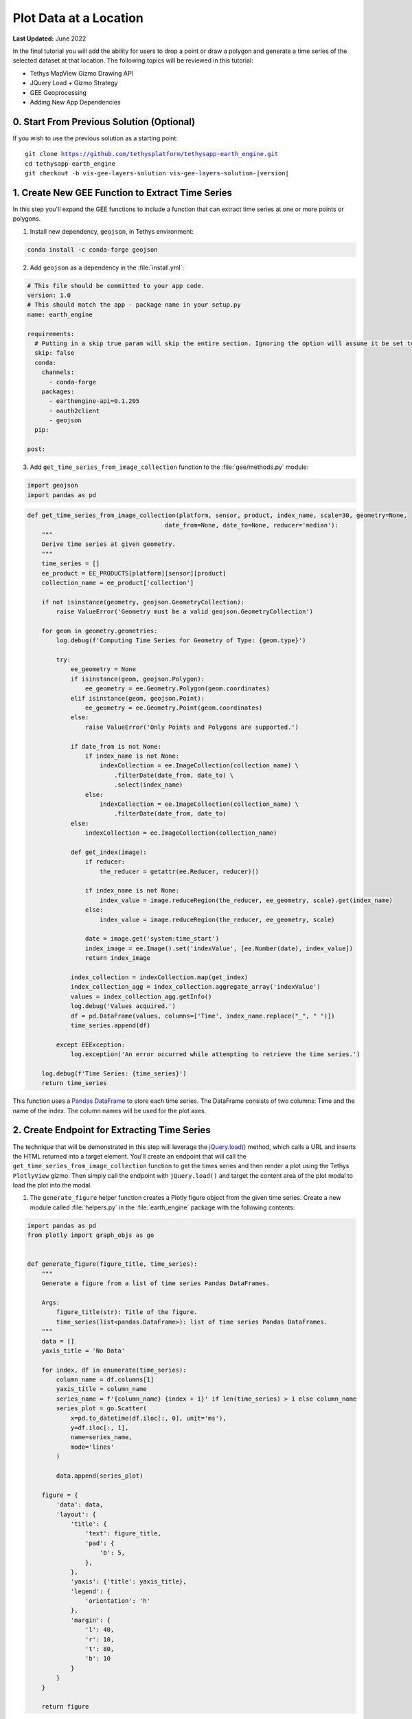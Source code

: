 ***********************
Plot Data at a Location
***********************

**Last Updated:** June 2022

In the final tutorial you will add the ability for users to drop a point or draw a polygon and generate a time series of the selected dataset at that location. The following topics will be reviewed in this tutorial:

* Tethys MapView Gizmo Drawing API
* JQuery Load + Gizmo Strategy
* GEE Geoprocessing
* Adding New App Dependencies

.. figure:: ./resources/plot_data_solution.png
    :width: 800px
    :align: center

0. Start From Previous Solution (Optional)
==========================================

If you wish to use the previous solution as a starting point:

.. parsed-literal::

    git clone https://github.com/tethysplatform/tethysapp-earth_engine.git
    cd tethysapp-earth_engine
    git checkout -b vis-gee-layers-solution vis-gee-layers-solution-|version|

1. Create New GEE Function to Extract Time Series
=================================================

In this step you'll expand the GEE functions to include a function that can extract time series at one or more points or polygons.

1. Install new dependency, ``geojson``, in Tethys environment:

.. code-block:: bash

    conda install -c conda-forge geojson

2. Add ``geojson`` as a dependency in the :file:`install.yml`:

.. code-block:: yaml

    # This file should be committed to your app code.
    version: 1.0
    # This should match the app - package name in your setup.py
    name: earth_engine

    requirements:
      # Putting in a skip true param will skip the entire section. Ignoring the option will assume it be set to False
      skip: false
      conda:
        channels:
          - conda-forge
        packages:
          - earthengine-api=0.1.205
          - oauth2client
          - geojson
      pip:

    post:

3. Add ``get_time_series_from_image_collection`` function to the :file:`gee/methods.py` module:

.. code-block:: python

    import geojson
    import pandas as pd

.. code-block:: python

    def get_time_series_from_image_collection(platform, sensor, product, index_name, scale=30, geometry=None,
                                          date_from=None, date_to=None, reducer='median'):
        """
        Derive time series at given geometry.
        """
        time_series = []
        ee_product = EE_PRODUCTS[platform][sensor][product]
        collection_name = ee_product['collection']

        if not isinstance(geometry, geojson.GeometryCollection):
            raise ValueError('Geometry must be a valid geojson.GeometryCollection')

        for geom in geometry.geometries:
            log.debug(f'Computing Time Series for Geometry of Type: {geom.type}')

            try:
                ee_geometry = None
                if isinstance(geom, geojson.Polygon):
                    ee_geometry = ee.Geometry.Polygon(geom.coordinates)
                elif isinstance(geom, geojson.Point):
                    ee_geometry = ee.Geometry.Point(geom.coordinates)
                else:
                    raise ValueError('Only Points and Polygons are supported.')

                if date_from is not None:
                    if index_name is not None:
                        indexCollection = ee.ImageCollection(collection_name) \
                            .filterDate(date_from, date_to) \
                            .select(index_name)
                    else:
                        indexCollection = ee.ImageCollection(collection_name) \
                            .filterDate(date_from, date_to)
                else:
                    indexCollection = ee.ImageCollection(collection_name)

                def get_index(image):
                    if reducer:
                        the_reducer = getattr(ee.Reducer, reducer)()

                    if index_name is not None:
                        index_value = image.reduceRegion(the_reducer, ee_geometry, scale).get(index_name)
                    else:
                        index_value = image.reduceRegion(the_reducer, ee_geometry, scale)

                    date = image.get('system:time_start')
                    index_image = ee.Image().set('indexValue', [ee.Number(date), index_value])
                    return index_image

                index_collection = indexCollection.map(get_index)
                index_collection_agg = index_collection.aggregate_array('indexValue')
                values = index_collection_agg.getInfo()
                log.debug('Values acquired.')
                df = pd.DataFrame(values, columns=['Time', index_name.replace("_", " ")])
                time_series.append(df)

            except EEException:
                log.exception('An error occurred while attempting to retrieve the time series.')

        log.debug(f'Time Series: {time_series}')
        return time_series

This function uses a `Pandas DataFrame <https://pandas.pydata.org/pandas-docs/stable/reference/api/pandas.DataFrame.html>`_ to store each time series. The DataFrame consists of two columns: Time and the name of the index. The column names will be used for the plot axes.

2. Create Endpoint for Extracting Time Series
=============================================

The technique that will be demonstrated in this step will leverage the `jQuery.load() <https://api.jquery.com/load/>`_ method, which calls a URL and inserts the HTML returned into a target element. You'll create an endpoint that will call the ``get_time_series_from_image_collection`` function to get the times series and then render a plot using the Tethys ``PlotlyView`` gizmo. Then simply call the endpoint with ``jQuery.load()`` and target the content area of the plot modal to load the plot into the modal.

1. The ``generate_figure`` helper function creates a Plotly figure object from the given time series. Create a new module called :file:`helpers.py` in the :file:`earth_engine` package with the following contents:

.. code-block:: python

    import pandas as pd
    from plotly import graph_objs as go


    def generate_figure(figure_title, time_series):
        """
        Generate a figure from a list of time series Pandas DataFrames.

        Args:
            figure_title(str): Title of the figure.
            time_series(list<pandas.DataFrame>): list of time series Pandas DataFrames.
        """
        data = []
        yaxis_title = 'No Data'

        for index, df in enumerate(time_series):
            column_name = df.columns[1]
            yaxis_title = column_name
            series_name = f'{column_name} {index + 1}' if len(time_series) > 1 else column_name
            series_plot = go.Scatter(
                x=pd.to_datetime(df.iloc[:, 0], unit='ms'),
                y=df.iloc[:, 1],
                name=series_name,
                mode='lines'
            )

            data.append(series_plot)

        figure = {
            'data': data,
            'layout': {
                'title': {
                    'text': figure_title,
                    'pad': {
                        'b': 5,
                    },
                },
                'yaxis': {'title': yaxis_title},
                'legend': {
                    'orientation': 'h'
                },
                'margin': {
                    'l': 40,
                    'r': 10,
                    't': 80,
                    'b': 10
                }
            }
        }

        return figure

2. The ``get_time_series_plot`` function will call the ``get_time_series_from_image_collection`` function with the parameters given and render a ``PlotlyView`` gizmo from the results. Add a new controller called ``get_time_series_plot`` to :file:`controllers.py`:

.. code-block:: python

    import geojson
    from simplejson.errors import JSONDecodeError
    from tethys_sdk.gizmos import PlotlyView
    from .helpers import generate_figure
    from .gee.methods import get_time_series_from_image_collection

.. code-block:: python

    @controller
    def get_time_series_plot(request):
        context = {'success': False}

        if request.method != 'POST':
            return HttpResponseNotAllowed(['POST'])

        try:
            log.debug(f'POST: {request.POST}')

            platform = request.POST.get('platform', None)
            sensor = request.POST.get('sensor', None)
            product = request.POST.get('product', None)
            start_date = request.POST.get('start_date', None)
            end_date = request.POST.get('end_date', None)
            reducer = request.POST.get('reducer', None)
            index_name = request.POST.get('index_name', None)
            scale = float(request.POST.get('scale', 250))
            geometry_str = request.POST.get('geometry', None)

            # Derived parameters
            ee_product = EE_PRODUCTS[platform][sensor][product]
            display_name = ee_product['display']

            if not index_name:
                index_name = ee_product['index']

            try:
                geometry = geojson.loads(geometry_str)
            except JSONDecodeError:
                raise ValueError('Please draw an area of interest.')

            if index_name is None:
                raise ValueError(f"We're sorry, but plotting {display_name} is not supported at this time. Please select "
                                 f"a different product.")

            time_series = get_time_series_from_image_collection(
                platform=platform,
                sensor=sensor,
                product=product,
                index_name=index_name,
                scale=scale,
                geometry=geometry,
                date_from=start_date,
                date_to=end_date,
                reducer=reducer
            )

            log.debug(f'Time Series: {time_series}')

            figure = generate_figure(
                figure_title=display_name,
                time_series=time_series
            )

            plot_view = PlotlyView(figure, height='200px', width='100%')

            context.update({
                'success': True,
                'plot_view': plot_view
            })

        except ValueError as e:
            context['error'] = str(e)

        except Exception:
            context['error'] = f'An unexpected error has occurred. Please try again.'
            log.exception('An unexpected error occurred.')

        return render(request, 'earth_engine/plot.html', context)

3. Create a new template called :file:`templates/earth_engine/plot.html` with the following contents:

.. code-block:: html+django

    {% load tethys_gizmos %}

    {% if plot_view %}
      {% gizmo plot_view %}
    {% endif %}

    {% if error %}
      <div class="alert alert-danger" role="alert">
        <span>{{ error }}</span>
      </div>
    {% endif %}

.. important::

    Notice that this template **does not** extend from any template like other Tethys templates. It should contain only the HTML that will be inserted into the modal.

    Notice also that the template will render an error message instead of the plot if an error is provided in the context.

3. Create a Modal for the Plot
==============================

In this step you'll add a Plot button and the modal for the plot to the controller and template.

1. Add **Plot AOI** button to ``home`` controller in :file:`controllers.py`:

.. code-block:: python

    plot_button = Button(
        name='load_plot',
        display_text='Plot AOI',
        style='outline-secondary',
        attributes={'id': 'load_plot'}
    )

    context = {
        'platform_select': platform_select,
        'sensor_select': sensor_select,
        'product_select': product_select,
        'start_date': start_date,
        'end_date': end_date,
        'reducer_select': reducer_select,
        'load_button': load_button,
        'clear_button': clear_button,
        'plot_button': plot_button,
        'ee_products': EE_PRODUCTS,
        'map_view': map_view
    }

2. Add **Plot AOI** button to the ``app_navigation_items`` block of the :file:`templates/earth_engine/home.html` template:

.. code-block:: html+django

    {% block app_navigation_items %}
      <li class="title">Select Dataset</li>
      {% gizmo platform_select %}
      {% gizmo sensor_select %}
      {% gizmo product_select %}
      {% gizmo start_date %}
      {% gizmo end_date %}
      {% gizmo reducer_select %}
      <p class="help">Change variables to select a data product, then press "Load" to add that product to the map.</p>
      {% gizmo load_button %}
      {% gizmo clear_button %}
      <p class="help">Draw an area of interest or drop a point, the press "Plot AOI" to view a plot of the data.</p>
      {% gizmo plot_button %}
    {% endblock %}

3. Add a new `Bootstrap Modal <https://getbootstrap.com/docs/3.3/javascript/#modals>`_ for displaying the plot to the ``after_app_content`` block of the :file:`templates/earth_engine/home.html` template:

.. code-block:: html+django

    {% block after_app_content %}
      <!-- Plot Modal -->
      <div class="modal fade" id="plot-modal" tabindex="-1" role="dialog" aria-labelledby="plot-modal-label">
        <div class="modal-dialog" role="document">
          <div class="modal-content">
            <div class="modal-header">
              <h5 class="modal-title" id="plot-modal-label">Area of Interest Plot</h5>
              <button type="button" class="btn-close" data-bs-dismiss="modal" aria-label="Close"></button>
            </div>
            <div class="modal-body">
              <div id="plot-container"></div>
            </div>
          </div>
        </div>
      </div>
      <!-- End Plot Modal -->
      <div id="ee-products" data-ee-products="{{ ee_products|jsonify }}"></div>
      <div id="loader">
        <img src="{% static 'earth_engine/images/map-loader.gif' %}">
      </div>
    {% endblock %}

4. Temporarily bind the ``click`` event of the **Plot AOI** button to the show modal action (in the ``bind_controls`` method of :file:`public/js/gee_datasets.js`):

.. code-block:: javascript

    $('#load_plot').on('click', function() {
       $('#plot-modal').modal('show');
    });

4. Stub Out the Plot JavaScript Methods
=======================================

1. Add the following module function declarations to the *PRIVATE FUNCTION DECLARATIONS* section of :file:`public/js/gee_datasets.js`:

.. code-block:: javascript

    // Time Series Plot Methods
    var get_geometry, update_plot, show_plot_modal;

2. Add the following module function stubs to the *PRIVATE FUNCTION IMPLEMENTATIONS* section of :file:`public/js/gee_datasets.js`, just below the ``clear_map`` method:

.. code-block:: javascript

    // Time Series Plot Methods
    get_geometry = function() {};

    update_plot = function() {};

    show_plot_modal = function() {};

.. note::

    The lines that define empty functions (e.g.: ``update_plot = function() {};``) are method stubs that will be implemented in future steps.

5. Add a Loading GIF for the Plot Modal
=======================================

In this step you'll add a loading image to the modal whenever it is shown, replacing whatever contents was there previously. This will be replaced by the loaded plot once it is finished loading. Launching the modal again, will replace the previous plot with the loading image and so on.

1. Download this :download:`animated plot loading image <./resources/plot-loader.gif>` or find one that you like and save it to the :file:`public/images` directory.

2. Create a new stylesheet called :file:`plot.css` in :file:`public/css` with the following contents:

.. code-block:: css

    #plot-loader {
        margin: 65px 84px;
    }

    #plot-loader p {
        text-align: center;
    }

    #plot-modal .modal-body {
        min-height: 480px;
    }

3. Include the :file:`plot.css` stylesheet in the :file:`home.html` template:

.. code-block:: html+django

    {% block content_dependent_styles %}
        {{ block.super }}
        <link rel="stylesheet" href="{% static 'earth_engine/css/map.css' %}" />
        <link rel="stylesheet" href="{% static 'earth_engine/css/loader.css' %}" />
        <link rel="stylesheet" href="{% static 'earth_engine/css/plot.css' %}" />
    {% endblock %}

.. tip::

    Click on the **Plot AOI** button to open the modal *before* and *after* adding the ``plot.css`` styles to see how the styles change the position of the loading GIF in the modal.

4. **Replace** the ``show_plot_modal`` method stub in :file:`public/js/gee_datasets.js` with the following implementation:

.. code-block:: javascript

    show_plot_modal = function() {
        $('#plot-container').html(
            '<div id="plot-loader">' +
                '<img src="/static/earth_engine/images/plot-loader.gif">' +
                '<p>Loading... This may take up to 5 minutes. Please wait.</p>' +
            '</div>'
        );
        $('#plot-modal').modal('show');
    };

5. To allow us to verify that the loading GIF appears in the modal when we update it, add a ``click`` event on the ``load_plot`` button to temporarily call the new ``show_plot_modal`` method. **Add** the following to the bottom of the ``bind_controls`` method of :file:`public/js/gee_datasets.js`:

.. code-block:: javascript

    $('#load_plot').on('click', function() {
       show_plot_modal();
    });

6. Verify that the loading GIF appears in the modal when it is opened. Browse to `<http://localhost:8000/apps/earth-engine>`_ in a web browser and login if necessary. Click on the **Plot AOI** button to open the modal. The modal should show the loading GIF and it should be centered in the modal.

6. Implement Plotting Capability
================================

In this step you'll use the native drawing capabilities of the Tethys ``MapView`` to allow the user to draw points and polygons on the map. Then you'll retrieve the drawn geometry in our JavaScript and send it with the other control values to the ``jQuery.load()`` call to the ``get-time-series-plot`` endpoint.

1. Enable the drawing controls in the ``MapView`` definition in the ``home`` controller in :file:`controllers.py`:

.. code-block:: python

    from tethys_sdk.gizmos import MVDraw

.. code-block:: python

    map_view = MapView(
        height='100%',
        width='100%',
        controls=[
            'ZoomSlider', 'Rotate', 'FullScreen',
            {'ZoomToExtent': {
                'projection': 'EPSG:4326',
                'extent': [29.25, -4.75, 46.25, 5.2]
            }}
        ],
        basemap=[
            'CartoDB',
            {'CartoDB': {'style': 'dark'}},
            'OpenStreetMap',
            'Stamen',
            'ESRI'
        ],
        view=MVView(
            projection='EPSG:4326',
            center=[37.880859, 0.219726],
            zoom=7,
            maxZoom=18,
            minZoom=2
        ),
        draw=MVDraw(
            controls=['Pan', 'Modify', 'Delete', 'Move', 'Point', 'Polygon', 'Box'],
            initial='Pan',
            output_format='GeoJSON'
        )
    )

2. Include the ``PlotlyView`` Gizmo dependencies in the :file:`templates/earth_engine/home.html` template:

.. code-block:: html+django

    {% block import_gizmos %}
      {% import_gizmo_dependency plotly_view %}
    {% endblock %}

3. Update the ``click`` event on the ``load_plot`` button to call the new ``update_plot`` method (in the ``bind_controls`` method):

.. code-block:: javascript

    $('#load_plot').on('click', function() {
        update_plot();
    });

4. **Replace** the ``get_geometry`` method stub in :file:`public/js/gee_datasets.js` with the following implementation:

.. code-block:: javascript

    get_geometry = function() {
        // Get drawn geometry from embedded textarea of Tethys Map View
        let geometry_json = $('#map_view_geometry').val() || null;
        return geometry_json;
    };

5. Update the ``collect_data`` method in :file:`public/js/gee_datasets.js` to call ``get_geometry`` and return its result with the other data it collects:

.. code-block:: javascript

    collect_data = function() {
        let data = {
            platform: m_platform,
            sensor: m_sensor,
            product: m_product,
            start_date: m_start_date,
            end_date: m_end_date,
            reducer: m_reducer,
            geometry: get_geometry()
        };
        return data;
    };

6. **Replace** the ``update_plot`` method in :file:`public/js/gee_datasets.js` with the following implementation:

.. code-block:: javascript

    update_plot = function() {
        let data = collect_data();

        show_plot_modal();

        $('#plot-container').load('get-time-series-plot/', data);
    };

7. Test and Verify
==================

Browse to `<http://localhost:8000/apps/earth-engine>`_ in a web browser and login if necessary. Verify the following:

1. Load approximately one year of the the *MODIS TERRA Land Servica Temperature and Emissivity* dataset on the map.
2. Use the **Point** drawing tool to add a point to the map.
3. Press the **Plot AOI** button to initiate the time series query and plotting.
4. The plot should show a single time series of temperatures. The gaps in the time series indicate where data is missing, usually due to cloud cover.
5. Repeat the process using one of the polygon tools to verify that the data is being aggregated properly.

8. Solution
===========

This concludes this portion of the GEE Tutorial. You can view the solution on GitHub at `<https://github.com/tethysplatform/tethysapp-earth_engine/tree/plot-data-solution-3.0>`_ or clone it as follows:

.. parsed-literal::

    git clone https://github.com/tethysplatform/tethysapp-earth_engine.git
    cd tethysapp-earth_engine
    git checkout -b plot-data-solution plot-data-solution-|version|